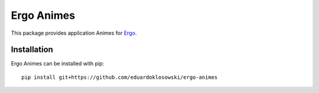 Ergo Animes
===========

.. _docutils: http://docutils.sourceforge.net/
.. _Ergo: https://github.com/eduardoklosowski/ergo

This package provides application Animes for Ergo_.


Installation
------------

Ergo Animes can be installed with pip::

  pip install git+https://github.com/eduardoklosowski/ergo-animes
